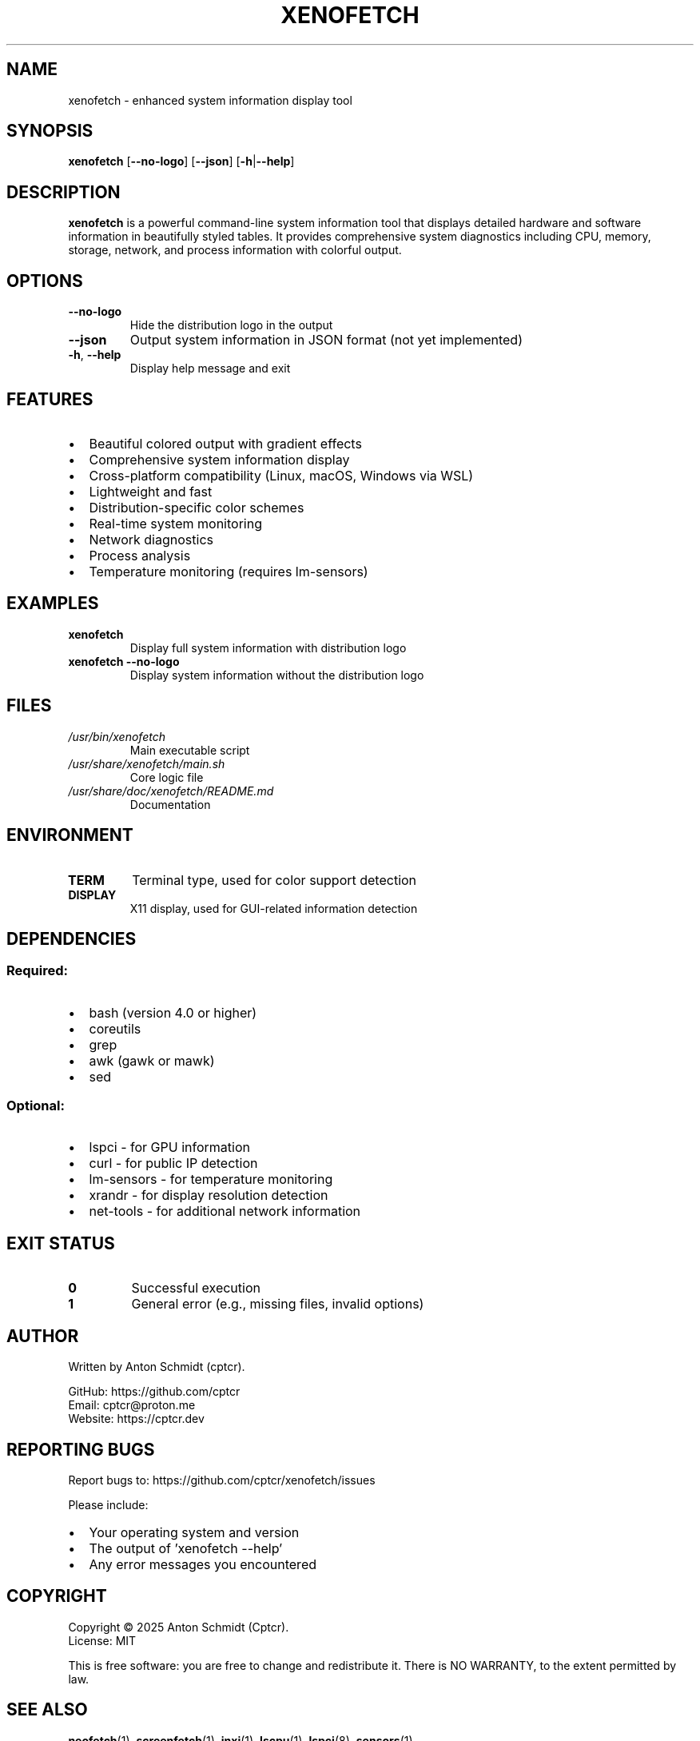 .TH XENOFETCH 1 "1.0.0" "xenofetch man page"
.SH NAME
xenofetch \- enhanced system information display tool
.SH SYNOPSIS
.B xenofetch
[\fB\-\-no\-logo\fR]
[\fB\-\-json\fR]
[\fB\-h\fR|\fB\-\-help\fR]
.SH DESCRIPTION
.B xenofetch
is a powerful command-line system information tool that displays detailed hardware and software information in beautifully styled tables. It provides comprehensive system diagnostics including CPU, memory, storage, network, and process information with colorful output.
.SH OPTIONS
.TP
.BR \-\-no\-logo
Hide the distribution logo in the output
.TP
.BR \-\-json
Output system information in JSON format (not yet implemented)
.TP
.BR \-h ", " \-\-help
Display help message and exit
.SH FEATURES
.IP \[bu] 2
Beautiful colored output with gradient effects
.IP \[bu] 2
Comprehensive system information display
.IP \[bu] 2
Cross-platform compatibility (Linux, macOS, Windows via WSL)
.IP \[bu] 2
Lightweight and fast
.IP \[bu] 2
Distribution-specific color schemes
.IP \[bu] 2
Real-time system monitoring
.IP \[bu] 2
Network diagnostics
.IP \[bu] 2
Process analysis
.IP \[bu] 2
Temperature monitoring (requires lm-sensors)
.SH EXAMPLES
.TP
.B xenofetch
Display full system information with distribution logo
.TP
.B xenofetch --no-logo
Display system information without the distribution logo
.SH FILES
.TP
.I /usr/bin/xenofetch
Main executable script
.TP
.I /usr/share/xenofetch/main.sh
Core logic file
.TP
.I /usr/share/doc/xenofetch/README.md
Documentation
.SH ENVIRONMENT
.TP
.B TERM
Terminal type, used for color support detection
.TP
.B DISPLAY
X11 display, used for GUI-related information detection
.SH DEPENDENCIES
.SS Required:
.IP \[bu] 2
bash (version 4.0 or higher)
.IP \[bu] 2
coreutils
.IP \[bu] 2
grep
.IP \[bu] 2
awk (gawk or mawk)
.IP \[bu] 2
sed
.SS Optional:
.IP \[bu] 2
lspci - for GPU information
.IP \[bu] 2
curl - for public IP detection
.IP \[bu] 2
lm-sensors - for temperature monitoring
.IP \[bu] 2
xrandr - for display resolution detection
.IP \[bu] 2
net-tools - for additional network information
.SH EXIT STATUS
.TP
.B 0
Successful execution
.TP
.B 1
General error (e.g., missing files, invalid options)
.SH AUTHOR
Written by Anton Schmidt (cptcr).
.PP
GitHub: https://github.com/cptcr
.br
Email: cptcr@proton.me
.br
Website: https://cptcr.dev
.SH REPORTING BUGS
Report bugs to: https://github.com/cptcr/xenofetch/issues
.PP
Please include:
.IP \[bu] 2
Your operating system and version
.IP \[bu] 2
The output of 'xenofetch --help'
.IP \[bu] 2
Any error messages you encountered
.SH COPYRIGHT
Copyright \(co 2025 Anton Schmidt (Cptcr).
.br
License: MIT
.PP
This is free software: you are free to change and redistribute it.
There is NO WARRANTY, to the extent permitted by law.
.SH SEE ALSO
.BR neofetch (1),
.BR screenfetch (1),
.BR inxi (1),
.BR lscpu (1),
.BR lspci (8),
.BR sensors (1)
.PP
Full documentation at: https://github.com/cptcr/xenofetch
.PP
Project homepage: https://cptcr.dev
